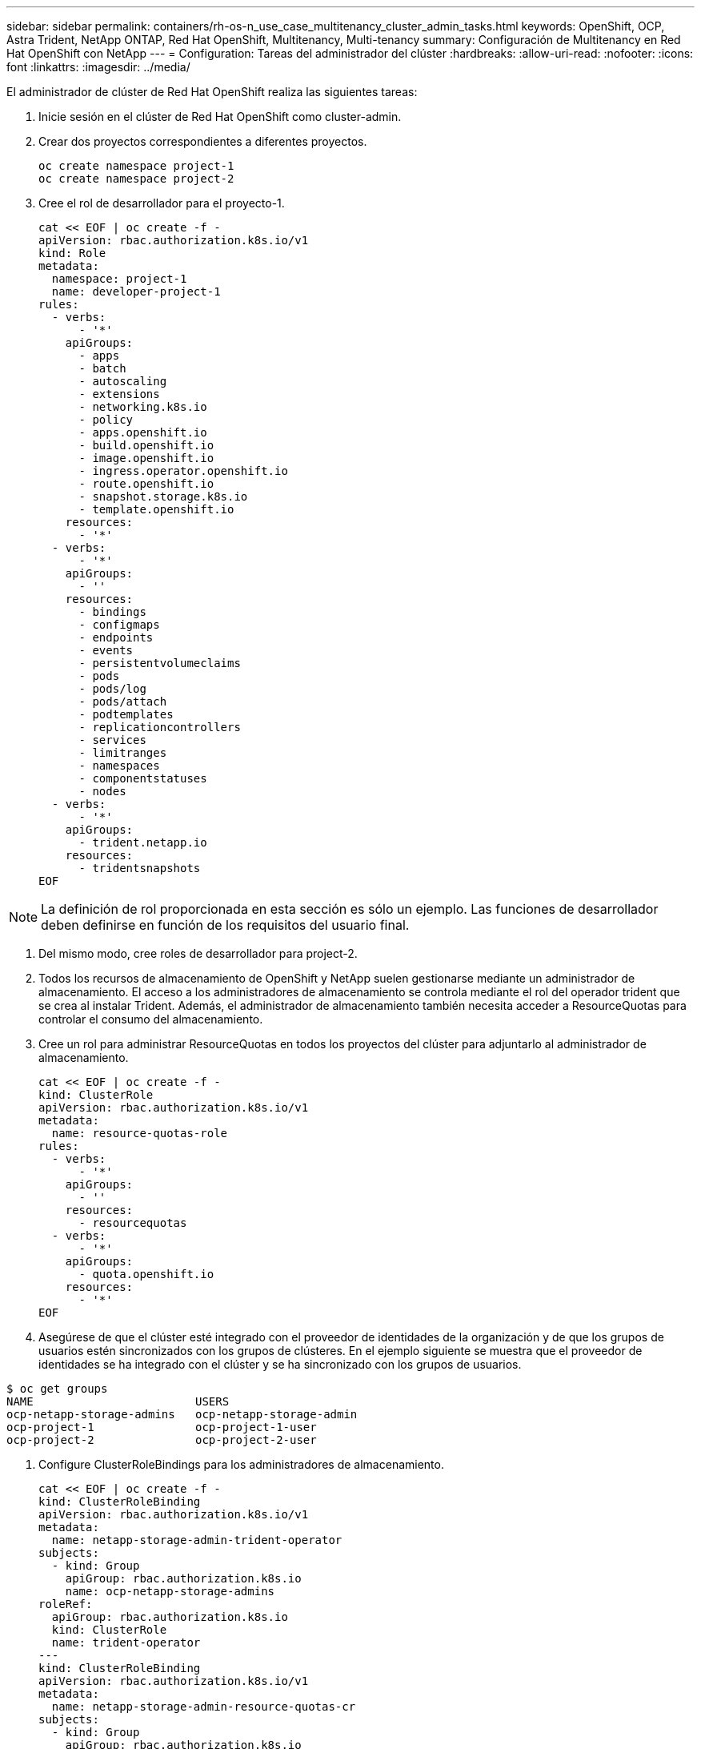 ---
sidebar: sidebar 
permalink: containers/rh-os-n_use_case_multitenancy_cluster_admin_tasks.html 
keywords: OpenShift, OCP, Astra Trident, NetApp ONTAP, Red Hat OpenShift, Multitenancy, Multi-tenancy 
summary: Configuración de Multitenancy en Red Hat OpenShift con NetApp 
---
= Configuration: Tareas del administrador del clúster
:hardbreaks:
:allow-uri-read: 
:nofooter: 
:icons: font
:linkattrs: 
:imagesdir: ../media/


[role="lead"]
El administrador de clúster de Red Hat OpenShift realiza las siguientes tareas:

. Inicie sesión en el clúster de Red Hat OpenShift como cluster-admin.
. Crear dos proyectos correspondientes a diferentes proyectos.
+
[source, console]
----
oc create namespace project-1
oc create namespace project-2
----
. Cree el rol de desarrollador para el proyecto-1.
+
[source, console]
----
cat << EOF | oc create -f -
apiVersion: rbac.authorization.k8s.io/v1
kind: Role
metadata:
  namespace: project-1
  name: developer-project-1
rules:
  - verbs:
      - '*'
    apiGroups:
      - apps
      - batch
      - autoscaling
      - extensions
      - networking.k8s.io
      - policy
      - apps.openshift.io
      - build.openshift.io
      - image.openshift.io
      - ingress.operator.openshift.io
      - route.openshift.io
      - snapshot.storage.k8s.io
      - template.openshift.io
    resources:
      - '*'
  - verbs:
      - '*'
    apiGroups:
      - ''
    resources:
      - bindings
      - configmaps
      - endpoints
      - events
      - persistentvolumeclaims
      - pods
      - pods/log
      - pods/attach
      - podtemplates
      - replicationcontrollers
      - services
      - limitranges
      - namespaces
      - componentstatuses
      - nodes
  - verbs:
      - '*'
    apiGroups:
      - trident.netapp.io
    resources:
      - tridentsnapshots
EOF
----



NOTE: La definición de rol proporcionada en esta sección es sólo un ejemplo. Las funciones de desarrollador deben definirse en función de los requisitos del usuario final.

. Del mismo modo, cree roles de desarrollador para project-2.
. Todos los recursos de almacenamiento de OpenShift y NetApp suelen gestionarse mediante un administrador de almacenamiento. El acceso a los administradores de almacenamiento se controla mediante el rol del operador trident que se crea al instalar Trident. Además, el administrador de almacenamiento también necesita acceder a ResourceQuotas para controlar el consumo del almacenamiento.
. Cree un rol para administrar ResourceQuotas en todos los proyectos del clúster para adjuntarlo al administrador de almacenamiento.
+
[source, console]
----
cat << EOF | oc create -f -
kind: ClusterRole
apiVersion: rbac.authorization.k8s.io/v1
metadata:
  name: resource-quotas-role
rules:
  - verbs:
      - '*'
    apiGroups:
      - ''
    resources:
      - resourcequotas
  - verbs:
      - '*'
    apiGroups:
      - quota.openshift.io
    resources:
      - '*'
EOF
----
. Asegúrese de que el clúster esté integrado con el proveedor de identidades de la organización y de que los grupos de usuarios estén sincronizados con los grupos de clústeres. En el ejemplo siguiente se muestra que el proveedor de identidades se ha integrado con el clúster y se ha sincronizado con los grupos de usuarios.


....
$ oc get groups
NAME                        USERS
ocp-netapp-storage-admins   ocp-netapp-storage-admin
ocp-project-1               ocp-project-1-user
ocp-project-2               ocp-project-2-user
....
. Configure ClusterRoleBindings para los administradores de almacenamiento.
+
[source, console]
----
cat << EOF | oc create -f -
kind: ClusterRoleBinding
apiVersion: rbac.authorization.k8s.io/v1
metadata:
  name: netapp-storage-admin-trident-operator
subjects:
  - kind: Group
    apiGroup: rbac.authorization.k8s.io
    name: ocp-netapp-storage-admins
roleRef:
  apiGroup: rbac.authorization.k8s.io
  kind: ClusterRole
  name: trident-operator
---
kind: ClusterRoleBinding
apiVersion: rbac.authorization.k8s.io/v1
metadata:
  name: netapp-storage-admin-resource-quotas-cr
subjects:
  - kind: Group
    apiGroup: rbac.authorization.k8s.io
    name: ocp-netapp-storage-admins
roleRef:
  apiGroup: rbac.authorization.k8s.io
  kind: ClusterRole
  name: resource-quotas-role
EOF
----



NOTE: Para los administradores de almacenamiento, deben enlazar dos roles: trident-operador y Resource-Quotas.

. Cree RoleBindings para desarrolladores que vinculen la función de desarrollador-proyecto-1 al grupo correspondiente (ocp-project-1) en el proyecto-1.
+
[source, console]
----
cat << EOF | oc create -f -
kind: RoleBinding
apiVersion: rbac.authorization.k8s.io/v1
metadata:
  name: project-1-developer
  namespace: project-1
subjects:
  - kind: Group
    apiGroup: rbac.authorization.k8s.io
    name: ocp-project-1
roleRef:
  apiGroup: rbac.authorization.k8s.io
  kind: Role
  name: developer-project-1
EOF
----


. De forma similar, cree RoleBindings para desarrolladores que vinculen las funciones de desarrollador al grupo de usuarios correspondiente en Project-2.

